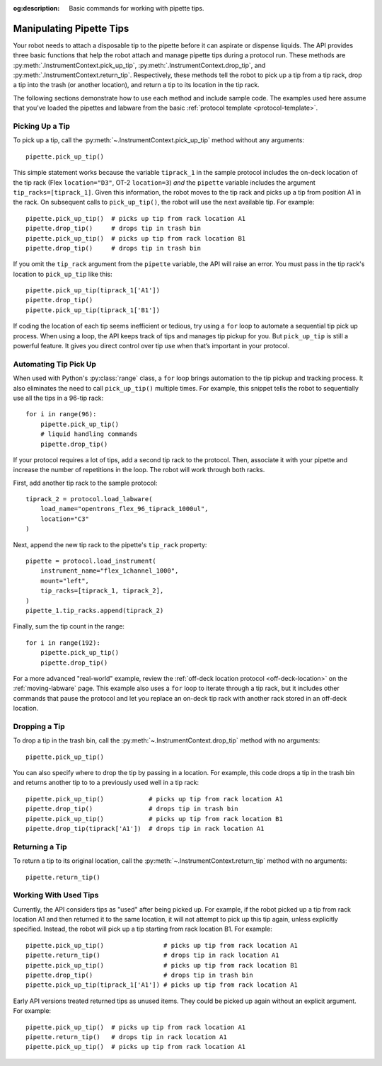 :og:description: Basic commands for working with pipette tips.

.. _pipette-tips:

*************************
Manipulating Pipette Tips
*************************

Your robot needs to attach a disposable tip to the pipette before it can aspirate or dispense liquids. The API provides three basic functions that help the robot attach and manage pipette tips during a protocol run. These methods are :py:meth:`.InstrumentContext.pick_up_tip`, :py:meth:`.InstrumentContext.drop_tip`, and :py:meth:`.InstrumentContext.return_tip`. Respectively, these methods tell the robot to pick up a tip from a tip rack, drop a tip into the trash (or another location), and return a tip to its location in the tip rack.

The following sections demonstrate how to use each method and include sample code. The examples used here assume that you've loaded the pipettes and labware from the basic :ref:`protocol template <protocol-template>`.

.. _basic-tip-pickup:

Picking Up a Tip
================

To pick up a tip, call the :py:meth:`~.InstrumentContext.pick_up_tip` method without any arguments::
    
    pipette.pick_up_tip()

This simple statement works because the variable ``tiprack_1`` in the sample protocol includes the on-deck location of the tip rack (Flex ``location="D3"``, OT-2 ``location=3``) *and* the ``pipette`` variable includes the argument ``tip_racks=[tiprack_1]``. Given this information, the robot moves to the tip rack and picks up a tip from position A1 in the rack. On subsequent calls to ``pick_up_tip()``, the robot will use the next available tip. For example::

    pipette.pick_up_tip()  # picks up tip from rack location A1
    pipette.drop_tip()     # drops tip in trash bin
    pipette.pick_up_tip()  # picks up tip from rack location B1
    pipette.drop_tip()     # drops tip in trash bin 

If you omit the ``tip_rack`` argument from the ``pipette`` variable, the API will raise an error. You must pass in the tip rack's location to ``pick_up_tip`` like this::
    
    pipette.pick_up_tip(tiprack_1['A1'])
    pipette.drop_tip()
    pipette.pick_up_tip(tiprack_1['B1']) 

If coding the location of each tip seems inefficient or tedious, try using a ``for`` loop to automate a sequential tip pick up process. When using a loop, the API keeps track of tips and manages tip pickup for you. But ``pick_up_tip`` is still a powerful feature. It gives you direct control over tip use when that’s important in your protocol.

.. versionadded:: 2.0

Automating Tip Pick Up
======================

When used with Python's :py:class:`range` class, a ``for`` loop brings automation to the tip pickup and tracking process. It also eliminates the need to call ``pick_up_tip()`` multiple times. For example, this snippet tells the robot to sequentially use all the tips in a 96-tip rack::

    for i in range(96):
        pipette.pick_up_tip()
        # liquid handling commands
        pipette.drop_tip()

If your protocol requires a lot of tips, add a second tip rack to the protocol. Then, associate it with your pipette and increase the number of repetitions in the loop. The robot will work through both racks. 

First, add another tip rack to the sample protocol::

    tiprack_2 = protocol.load_labware(
        load_name="opentrons_flex_96_tiprack_1000ul",
        location="C3"
    )

Next, append the new tip rack to the pipette's ``tip_rack`` property::

    pipette = protocol.load_instrument(
        instrument_name="flex_1channel_1000",
        mount="left",
        tip_racks=[tiprack_1, tiprack_2],
    )
    pipette_1.tip_racks.append(tiprack_2)

Finally, sum the tip count in the range::

    for i in range(192):
        pipette.pick_up_tip()
        pipette.drop_tip()

For a more advanced "real-world" example, review the :ref:`off-deck location protocol <off-deck-location>` on the :ref:`moving-labware` page. This example also uses a ``for`` loop to iterate through a tip rack, but it includes other commands that pause the protocol and let you replace an on-deck tip rack with another rack stored in an off-deck location.

.. _pipette-drop-tip:

Dropping a Tip
==============

To drop a tip in the trash bin, call the :py:meth:`~.InstrumentContext.drop_tip` method with no arguments::
    
    pipette.pick_up_tip()

You can also specify where to drop the tip by passing in a location. For example, this code drops a tip in the trash bin and returns another tip to to a previously used well in a tip rack::

    pipette.pick_up_tip()            # picks up tip from rack location A1
    pipette.drop_tip()               # drops tip in trash bin 
    pipette.pick_up_tip()            # picks up tip from rack location B1
    pipette.drop_tip(tiprack['A1'])  # drops tip in rack location A1

.. versionadded:: 2.0

.. _pipette-return-tip:

Returning a Tip
===============

To return a tip to its original location, call the :py:meth:`~.InstrumentContext.return_tip` method with no arguments::

    pipette.return_tip()

Working With Used Tips
======================

Currently, the API considers tips as "used" after being picked up. For example, if the robot picked up a tip from rack location A1 and then returned it to the same location, it will not attempt to pick up this tip again, unless explicitly specified. Instead, the robot will pick up a tip starting from rack location B1. For example::

    pipette.pick_up_tip()                # picks up tip from rack location A1
    pipette.return_tip()                 # drops tip in rack location A1
    pipette.pick_up_tip()                # picks up tip from rack location B1
    pipette.drop_tip()                   # drops tip in trash bin
    pipette.pick_up_tip(tiprack_1['A1']) # picks up tip from rack location A1

Early API versions treated returned tips as unused items. They could be picked up again without an explicit argument. For example:: 

    pipette.pick_up_tip()  # picks up tip from rack location A1
    pipette.return_tip()   # drops tip in rack location A1
    pipette.pick_up_tip()  # picks up tip from rack location A1

.. versionchanged:: 2.2
